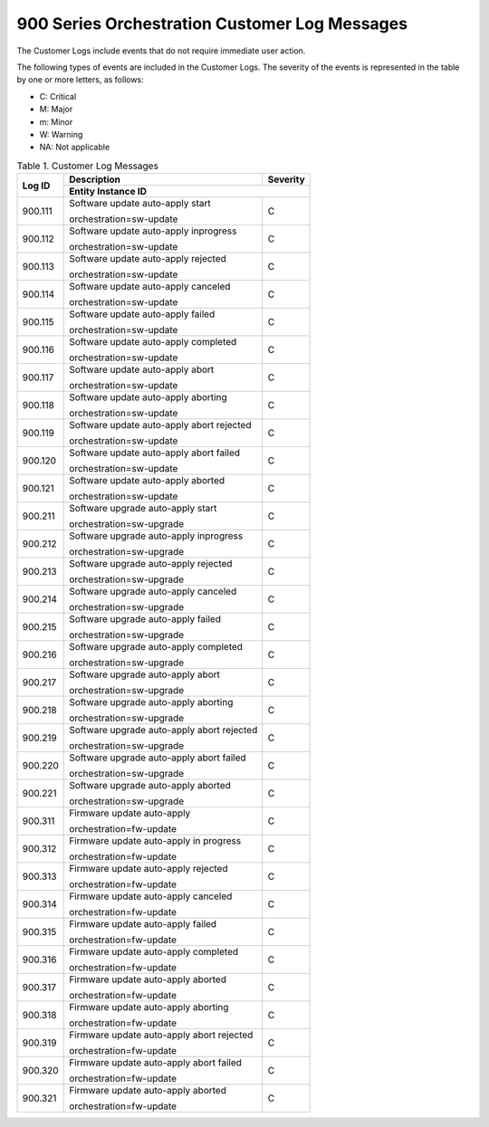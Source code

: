 
.. bdq1579700719122
.. _900-series-orchestration-customer-log-messages:

==============================================
900 Series Orchestration Customer Log Messages
==============================================

The Customer Logs include events that do not require immediate user action.

The following types of events are included in the Customer Logs. The severity
of the events is represented in the table by one or more letters, as follows:

.. _900-series-orchestration-customer-log-messages-ul-jsd-jkg-vp:

-   C: Critical

-   M: Major

-   m: Minor

-   W: Warning

-   NA: Not applicable

.. _900-series-orchestration-customer-log-messages-table-zgf-jvw-v5:

.. table:: Table 1. Customer Log Messages
    :widths: auto

    +-------------------+--------------------------------------------+----------+
    | Log ID            | Description                                | Severity |
    +                   +--------------------------------------------+----------+
    |                   | Entity Instance ID                                    |
    +===================+============================================+==========+
    | 900.111           | Software update auto-apply start           | C        |
    |                   |                                            |          |
    |                   | orchestration=sw-update                    |          |
    +-------------------+--------------------------------------------+----------+
    | 900.112           | Software update auto-apply inprogress      | C        |
    |                   |                                            |          |
    |                   | orchestration=sw-update                    |          |
    +-------------------+--------------------------------------------+----------+
    | 900.113           | Software update auto-apply rejected        | C        |
    |                   |                                            |          |
    |                   | orchestration=sw-update                    |          |
    +-------------------+--------------------------------------------+----------+
    | 900.114           | Software update auto-apply canceled        | C        |
    |                   |                                            |          |
    |                   | orchestration=sw-update                    |          |
    +-------------------+--------------------------------------------+----------+
    | 900.115           | Software update auto-apply failed          | C        |
    |                   |                                            |          |
    |                   | orchestration=sw-update                    |          |
    +-------------------+--------------------------------------------+----------+
    | 900.116           | Software update auto-apply completed       | C        |
    |                   |                                            |          |
    |                   | orchestration=sw-update                    |          |
    +-------------------+--------------------------------------------+----------+
    | 900.117           | Software update auto-apply abort           | C        |
    |                   |                                            |          |
    |                   | orchestration=sw-update                    |          |
    +-------------------+--------------------------------------------+----------+
    | 900.118           | Software update auto-apply aborting        | C        |
    |                   |                                            |          |
    |                   | orchestration=sw-update                    |          |
    +-------------------+--------------------------------------------+----------+
    | 900.119           | Software update auto-apply abort rejected  | C        |
    |                   |                                            |          |
    |                   | orchestration=sw-update                    |          |
    +-------------------+--------------------------------------------+----------+
    | 900.120           | Software update auto-apply abort failed    | C        |
    |                   |                                            |          |
    |                   | orchestration=sw-update                    |          |
    +-------------------+--------------------------------------------+----------+
    | 900.121           | Software update auto-apply aborted         | C        |
    |                   |                                            |          |
    |                   | orchestration=sw-update                    |          |
    +-------------------+--------------------------------------------+----------+
    | 900.211           | Software upgrade auto-apply start          | C        |
    |                   |                                            |          |
    |                   | orchestration=sw-upgrade                   |          |
    +-------------------+--------------------------------------------+----------+
    | 900.212           | Software upgrade auto-apply inprogress     | C        |
    |                   |                                            |          |
    |                   | orchestration=sw-upgrade                   |          |
    +-------------------+--------------------------------------------+----------+
    | 900.213           | Software upgrade auto-apply rejected       | C        |
    |                   |                                            |          |
    |                   | orchestration=sw-upgrade                   |          |
    +-------------------+--------------------------------------------+----------+
    | 900.214           | Software upgrade auto-apply canceled       | C        |
    |                   |                                            |          |
    |                   | orchestration=sw-upgrade                   |          |
    +-------------------+--------------------------------------------+----------+
    | 900.215           | Software upgrade auto-apply failed         | C        |
    |                   |                                            |          |
    |                   | orchestration=sw-upgrade                   |          |
    +-------------------+--------------------------------------------+----------+
    | 900.216           | Software upgrade auto-apply completed      | C        |
    |                   |                                            |          |
    |                   | orchestration=sw-upgrade                   |          |
    +-------------------+--------------------------------------------+----------+
    | 900.217           | Software upgrade auto-apply abort          | C        |
    |                   |                                            |          |
    |                   | orchestration=sw-upgrade                   |          |
    +-------------------+--------------------------------------------+----------+
    | 900.218           | Software upgrade auto-apply aborting       | C        |
    |                   |                                            |          |
    |                   | orchestration=sw-upgrade                   |          |
    +-------------------+--------------------------------------------+----------+
    | 900.219           | Software upgrade auto-apply abort rejected | C        |
    |                   |                                            |          |
    |                   | orchestration=sw-upgrade                   |          |
    +-------------------+--------------------------------------------+----------+
    | 900.220           | Software upgrade auto-apply abort failed   | C        |
    |                   |                                            |          |
    |                   | orchestration=sw-upgrade                   |          |
    +-------------------+--------------------------------------------+----------+
    | 900.221           | Software upgrade auto-apply aborted        | C        |
    |                   |                                            |          |
    |                   | orchestration=sw-upgrade                   |          |
    +-------------------+--------------------------------------------+----------+
    | 900.311           | Firmware update auto-apply                 | C        |
    |                   |                                            |          |
    |                   | orchestration=fw-update                    |          |
    +-------------------+--------------------------------------------+----------+
    | 900.312           | Firmware update auto-apply in progress     | C        |
    |                   |                                            |          |
    |                   | orchestration=fw-update                    |          |
    +-------------------+--------------------------------------------+----------+
    | 900.313           | Firmware update auto-apply rejected        | C        |
    |                   |                                            |          |
    |                   | orchestration=fw-update                    |          |
    +-------------------+--------------------------------------------+----------+
    | 900.314           | Firmware update auto-apply canceled        | C        |
    |                   |                                            |          |
    |                   | orchestration=fw-update                    |          |
    +-------------------+--------------------------------------------+----------+
    | 900.315           | Firmware update auto-apply failed          | C        |
    |                   |                                            |          |
    |                   | orchestration=fw-update                    |          |
    +-------------------+--------------------------------------------+----------+
    | 900.316           | Firmware update auto-apply completed       | C        |
    |                   |                                            |          |
    |                   | orchestration=fw-update                    |          |
    +-------------------+--------------------------------------------+----------+
    | 900.317           | Firmware update auto-apply aborted         | C        |
    |                   |                                            |          |
    |                   | orchestration=fw-update                    |          |
    +-------------------+--------------------------------------------+----------+
    | 900.318           | Firmware update auto-apply aborting        | C        |
    |                   |                                            |          |
    |                   | orchestration=fw-update                    |          |
    +-------------------+--------------------------------------------+----------+
    | 900.319           | Firmware update auto-apply abort rejected  | C        |
    |                   |                                            |          |
    |                   | orchestration=fw-update                    |          |
    +-------------------+--------------------------------------------+----------+
    | 900.320           | Firmware update auto-apply abort failed    | C        |
    |                   |                                            |          |
    |                   | orchestration=fw-update                    |          |
    +-------------------+--------------------------------------------+----------+
    | 900.321           | Firmware update auto-apply aborted         | C        |
    |                   |                                            |          |
    |                   | orchestration=fw-update                    |          |
    +-------------------+--------------------------------------------+----------+

